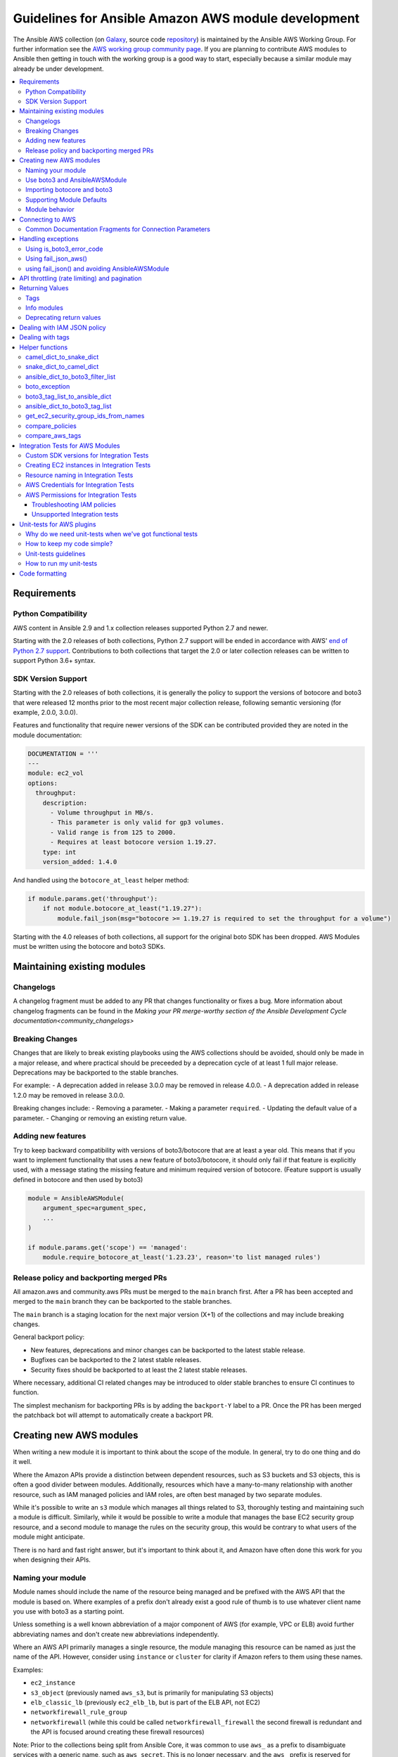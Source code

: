 .. _ansible_collections.amazon.aws.docsite.dev_guide_intro:

****************************************************
Guidelines for Ansible Amazon AWS module development
****************************************************

The Ansible AWS collection (on `Galaxy <https://galaxy.ansible.com/community/aws>`_, source code `repository <https://github.com/ansible-collections/community.aws>`_) is maintained by the Ansible AWS Working Group.  For further information see the `AWS working group community page <https://github.com/ansible/community/wiki/aws>`_. If you are planning to contribute AWS modules to Ansible then getting in touch with the working group is a good way to start, especially because a similar module may already be under development.

.. contents::
   :local:

.. _ansible_collections.amazon.aws.docsite.dev_python:

Requirements
============

Python Compatibility
--------------------

AWS content in Ansible 2.9 and 1.x collection releases supported Python 2.7 and newer.

Starting with the 2.0 releases of both collections, Python 2.7 support will be ended in accordance with AWS' `end of Python 2.7 support <https://aws.amazon.com/blogs/developer/announcing-end-of-support-for-python-2-7-in-aws-sdk-for-python-and-aws-cli-v1/>`_.  Contributions to both collections that target the 2.0 or later collection releases can be written to support Python 3.6+ syntax.

SDK Version Support
-------------------

Starting with the 2.0 releases of both collections, it is generally the policy to support the versions of botocore and boto3 that were released 12 months prior to the most recent major collection release, following semantic versioning (for example, 2.0.0, 3.0.0).

Features and functionality that require newer versions of the SDK can be contributed provided they are noted in the module documentation:

.. code-block:: yaml

  DOCUMENTATION = '''
  ---
  module: ec2_vol
  options:
    throughput:
      description:
        - Volume throughput in MB/s.
        - This parameter is only valid for gp3 volumes.
        - Valid range is from 125 to 2000.
        - Requires at least botocore version 1.19.27.
      type: int
      version_added: 1.4.0

And handled using the ``botocore_at_least`` helper method:

.. code-block:: python

    if module.params.get('throughput'):
        if not module.botocore_at_least("1.19.27"):
            module.fail_json(msg="botocore >= 1.19.27 is required to set the throughput for a volume")

Starting with the 4.0 releases of both collections, all support for the original boto SDK has been dropped.  AWS Modules must be written using the botocore and boto3 SDKs.

.. _ansible_collections.amazon.aws.docsite.dev_module_maint:

Maintaining existing modules
============================

Changelogs
----------

A changelog fragment must be added to any PR that changes functionality or fixes
a bug.  More information about changelog fragments can be found in the
`Making your PR merge-worthy section of the Ansible Development Cycle documentation<community_changelogs>`

Breaking Changes
----------------

Changes that are likely to break existing playbooks using the AWS collections should be
avoided, should only be made in a major release, and where practical should be
preceeded by a deprecation cycle of at least 1 full major release.  Deprecations
may be backported to the stable branches.

For example:
- A deprecation added in release 3.0.0 may be removed in release 4.0.0.
- A deprecation added in release 1.2.0 may be removed in release 3.0.0.

Breaking changes include:
- Removing a parameter.
- Making a parameter ``required``.
- Updating the default value of a parameter.
- Changing or removing an existing return value.

Adding new features
-------------------

Try to keep backward compatibility with versions of boto3/botocore that are at least a year old.
This means that if you want to implement functionality that uses a new feature of boto3/botocore,
it should only fail if that feature is explicitly used, with a message stating the missing feature
and minimum required version of botocore. (Feature support is usually defined in botocore and then
used by boto3)

.. code-block:: python

    module = AnsibleAWSModule(
        argument_spec=argument_spec,
        ...
    )

    if module.params.get('scope') == 'managed':
        module.require_botocore_at_least('1.23.23', reason='to list managed rules')

.. _ansible_collections.amazon.aws.docsite.dev_backports:

Release policy and backporting merged PRs
-----------------------------------------

All amazon.aws and community.aws PRs must be merged to the ``main`` branch first.  After a PR has
been accepted and merged to the ``main`` branch they can be backported to the stable branches.

The ``main`` branch is a staging location for the next major version (X+1) of the collections and
may include breaking changes.

General backport policy:

- New features, deprecations and minor changes can be backported to the latest stable release.
- Bugfixes can be backported to the 2 latest stable releases.
- Security fixes should be backported to at least the 2 latest stable releases.

Where necessary, additional CI related changes may be introduced to older stable branches to
ensure CI continues to function.

The simplest mechanism for backporting PRs is by adding the ``backport-Y`` label to a PR.  Once the
PR has been merged the patchback bot will attempt to automatically create a backport PR.

.. _ansible_collections.amazon.aws.docsite.dev_module_create:

Creating new AWS modules
========================

When writing a new module it is important to think about the scope of the module.  In general, try
to do one thing and do it well.

Where the Amazon APIs provide a distinction between dependent resources, such as S3 buckets and S3
objects, this is often a good divider between modules.  Additionally, resources which have a
many-to-many relationship with another resource, such as IAM managed policies and IAM roles, are
often best managed by two separate modules.

While it's possible to write an ``s3`` module which manages all things related to S3, thoroughly
testing and maintaining such a module is difficult.  Similarly, while it would be possible to
write a module that manages the base EC2 security group resource, and a second module to manage the
rules on the security group, this would be contrary to what users of the module might anticipate.

There is no hard and fast right answer, but it's important to think about it, and Amazon have often
done this work for you when designing their APIs.

Naming your module
------------------

Module names should include the name of the resource being managed and be prefixed with the AWS API
that the module is based on.  Where examples of a prefix don't already exist a good rule of thumb is
to use whatever client name you use with boto3 as a starting point.

Unless something is a well known abbreviation of a major component of AWS (for example, VPC or ELB)
avoid further abbreviating names and don't create new abbreviations independently.

Where an AWS API primarily manages a single resource, the module managing this resource can be
named as just the name of the API.  However, consider using ``instance`` or ``cluster`` for clarity
if Amazon refers to them using these names.

Examples:

- ``ec2_instance``
- ``s3_object`` (previously named ``aws_s3``, but is primarily for manipulating S3 objects)
- ``elb_classic_lb`` (previously ``ec2_elb_lb``, but is part of the ELB API, not EC2)
- ``networkfirewall_rule_group``
- ``networkfirewall`` (while this could be called ``networkfirewall_firewall`` the second firewall is redundant and the API is focused around creating these firewall resources)

Note: Prior to the collections being split from Ansible Core, it was common to use ``aws_`` as a
prefix to disambiguate services with a generic name, such as ``aws_secret``.  This is no longer
necessary, and the ``aws_`` prefix is reserved for services with a very broad effect where
referencing the AWS API might cause confusion.  For example, ``aws_region_info``, which
connects to EC2 but provides global information about the regions enabled in an account for all
services.

Use boto3 and AnsibleAWSModule
-------------------------------

All new AWS modules must use boto3/botocore and ``AnsibleAWSModule``.

``AnsibleAWSModule`` greatly simplifies exception handling and library
management, reducing the amount of boilerplate code.  If you cannot
use ``AnsibleAWSModule`` as a base, you must document the reason and request an exception to this rule.

Importing botocore and boto3
----------------------------

The ``ansible_collections.amazon.aws.plugins.module_utils.botocore`` module
automatically imports boto3 and botocore.  If boto3 is missing from the system then the variable
``HAS_BOTO3`` will be set to ``False``.  Normally, this means that modules don't need to import
boto3 directly.  There is no need to check ``HAS_BOTO3`` when using AnsibleAWSModule
as the module does that check:

.. code-block:: python

   from ansible_collections.amazon.aws.plugins.module_utils.modules import AnsibleAWSModule
   try:
       import botocore
   except ImportError:
       pass  # handled by AnsibleAWSModule

or:

.. code-block:: python

   from ansible.module_utils.basic import AnsibleModule
   from ansible.module_utils.basic import missing_required_lib
   from ansible_collections.amazon.aws.plugins.module_utils.botocore import HAS_BOTO3
   try:
       import botocore
   except ImportError:
       pass  # handled by imported HAS_BOTO3

   def main():
       if not HAS_BOTO3:
           module.fail_json(missing_required_lib('botocore and boto3'))

Supporting Module Defaults
--------------------------

The existing AWS modules support using :ref:`module_defaults <module_defaults>` for common
authentication parameters.  To do the same for your new module, add an entry for it in
``meta/runtime.yml``.  These entries take the form of:

.. code-block:: yaml

  action_groups:
    aws:
       ...
       example_module

Module behavior
---------------

To reduce the chance of breaking changes occurring when new features are added,
the module should avoid modifying the resource attribute when a parameter is
not explicitly set in a task.

By convention, when a parameter is explicitly set in a task, the module should
set the resource attribute to match what was set in the task.  In some cases,
such as tags or associations, it can be helpful to add an additional parameter
which can be set to change the behavior from replacive to additive.  However, the
default behavior should still be replacive rather than additive.

See the `Dealing with tags<ansible_collections.amazon.aws.docsite.dev_tags>`
section for an example with ``tags`` and ``purge_tags``.

.. _ansible_collections.amazon.aws.docsite.dev_module_connection:

Connecting to AWS
=================

AnsibleAWSModule provides the ``resource`` and ``client`` helper methods for obtaining boto3 connections.
These handle some of the more esoteric connection options, such as security tokens and boto profiles.

If using the basic AnsibleModule then you should use ``get_aws_connection_info`` and then ``boto3_conn``
to connect to AWS as these handle the same range of connection options.

These helpers also check for missing profiles or a region not set when it needs to be, so you don't have to.

An example of connecting to EC2 is shown below. Note that unlike boto there is no ``NoAuthHandlerFound``
exception handling like in boto. Instead, an ``AuthFailure`` exception will be thrown when you use the
connection. To ensure that authorization, parameter validation and permissions errors are all caught,
you should catch ``ClientError`` and ``BotoCoreError`` exceptions with every boto3 connection call.
See exception handling:

.. code-block:: python

   module.client('ec2')

or for the higher level EC2 resource:

.. code-block:: python

   module.resource('ec2')


An example of the older style connection used for modules based on AnsibleModule rather than AnsibleAWSModule:

.. code-block:: python

   region, ec2_url, aws_connect_params = get_aws_connection_info(module, boto3=True)
   connection = boto3_conn(module, conn_type='client', resource='ec2', region=region, endpoint=ec2_url, **aws_connect_params)

.. code-block:: python

   region, ec2_url, aws_connect_params = get_aws_connection_info(module, boto3=True)
   connection = boto3_conn(module, conn_type='client', resource='ec2', region=region, endpoint=ec2_url, **aws_connect_params)


Common Documentation Fragments for Connection Parameters
--------------------------------------------------------

There are four :ref:`common documentation fragments <module_docs_fragments>`
that should be included into almost all AWS modules:

* ``boto3`` - contains the minimum requirements for the collection
* ``common.modules`` - contains the common boto3 connection parameters
* ``region.modules`` - contains the common region parameter required for many AWS APIs
* ``tags`` - contains the common tagging parameters

These fragments should be used rather than re-documenting these properties to ensure consistency
and that the more esoteric connection options are documented. For example:

.. code-block:: python

   DOCUMENTATION = '''
   module: my_module
   # some lines omitted here
   extends_documentation_fragment:
       - amazon.aws.boto3
       - amazon.aws.common.modules
       - amazon.aws.region.modules
   '''

Other plugin types have a slightly different document fragment format, and should use
the following fragments:

* ``boto3`` - contains the minimum requirements for the collection
* ``common.plugins`` - contains the common boto3 connection parameters
* ``region.plugins`` - contains the common region parameter required for many AWS APIs
* ``tags`` - contains the common tagging parameters

These fragments should be used rather than re-documenting these properties to ensure consistency
and that the more esoteric connection options are documented. For example:

.. code-block:: python

   DOCUMENTATION = '''
   module: my_plugin
   # some lines omitted here
   extends_documentation_fragment:
       - amazon.aws.boto3
       - amazon.aws.common.plugins
       - amazon.aws.region.plugins
   '''

.. _ansible_collections.amazon.aws.docsite.dev_exceptions:

Handling exceptions
===================

You should wrap any boto3 or botocore call in a try block. If an exception is thrown, then there
are a number of possibilities for handling it.

* Catch the general ``ClientError`` or look for a specific error code with
    ``is_boto3_error_code``.
* Use ``aws_module.fail_json_aws()`` to report the module failure in a standard way.
* Retry using AWSRetry.
* Use ``fail_json()`` to report the failure without using ``AnsibleAWSModule``.
* Do something custom in the case where you know how to handle the exception.

For more information on botocore exception handling see the `botocore error documentation <https://botocore.readthedocs.io/en/latest/client_upgrades.html#error-handling>`_.

Using is_boto3_error_code
-------------------------

To use ``ansible_collections.amazon.aws.plugins.module_utils.botocore.is_boto3_error_code`` to catch a single
AWS error code, call it in place of ``ClientError`` in your except clauses. In
this example, *only* the ``InvalidGroup.NotFound`` error code will be caught here,
and any other error will be raised for handling elsewhere in the program.

.. code-block:: python

   try:
       info = connection.describe_security_groups(**kwargs)
   except is_boto3_error_code('InvalidGroup.NotFound'):
       pass
   do_something(info)  # do something with the info that was successfully returned

Using fail_json_aws()
---------------------

In the AnsibleAWSModule there is a special method, ``module.fail_json_aws()`` for nice reporting of
exceptions.  Call this on your exception and it will report the error together with a traceback for
use in Ansible verbose mode.

You should use the AnsibleAWSModule for all new modules, unless not possible.

.. code-block:: python

   from ansible_collections.amazon.aws.plugins.module_utils.modules import AnsibleAWSModule

   # Set up module parameters
   # module params code here

   # Connect to AWS
   # connection code here

   # Make a call to AWS
   name = module.params.get('name')
   try:
       result = connection.describe_frooble(FroobleName=name)
   except (botocore.exceptions.BotoCoreError, botocore.exceptions.ClientError) as e:
       module.fail_json_aws(e, msg="Couldn't obtain frooble %s" % name)

Note that it should normally be acceptable to catch all normal exceptions here, however if you
expect anything other than botocore exceptions you should test everything works as expected.

If you need to perform an action based on the error boto3 returned, use the error code and the
``is_boto3_error_code()`` helper.

.. code-block:: python

   # Make a call to AWS
   name = module.params.get('name')
   try:
       result = connection.describe_frooble(FroobleName=name)
   except is_boto3_error_code('FroobleNotFound'):
       workaround_failure()  # This is an error that we can work around
   except (botocore.exceptions.BotoCoreError, botocore.exceptions.ClientError) as e:  # pylint: disable=duplicate-except
       module.fail_json_aws(e, msg="Couldn't obtain frooble %s" % name)

using fail_json() and avoiding AnsibleAWSModule
---------------------------------------------------------------------------------------

Boto3 provides lots of useful information when an exception is thrown so pass this to the user
along with the message.

.. code-block:: python

   from ansible_collections.amazon.aws.plugins.module_utils.botocore import HAS_BOTO3
   try:
       import botocore
   except ImportError:
       pass  # caught by imported HAS_BOTO3

   # Connect to AWS
   # connection code here

   # Make a call to AWS
   name = module.params.get('name')
   try:
       result = connection.describe_frooble(FroobleName=name)
   except botocore.exceptions.ClientError as e:
       module.fail_json(msg="Couldn't obtain frooble %s: %s" % (name, str(e)),
                        exception=traceback.format_exc(),
                        **camel_dict_to_snake_dict(e.response))

Note: we use ``str(e)`` rather than ``e.message`` as the latter doesn't
work with python3

If you need to perform an action based on the error boto3 returned, use the error code.

.. code-block:: python

   # Make a call to AWS
   name = module.params.get('name')
   try:
       result = connection.describe_frooble(FroobleName=name)
   except botocore.exceptions.ClientError as e:
       if e.response['Error']['Code'] == 'FroobleNotFound':
           workaround_failure()  # This is an error that we can work around
       else:
           module.fail_json(msg="Couldn't obtain frooble %s: %s" % (name, str(e)),
                            exception=traceback.format_exc(),
                            **camel_dict_to_snake_dict(e.response))
   except botocore.exceptions.BotoCoreError as e:
       module.fail_json_aws(e, msg="Couldn't obtain frooble %s" % name)

.. _ansible_collections.amazon.aws.docsite.dev_ratelimits:

API throttling (rate limiting) and pagination
=============================================

For methods that return a lot of results, boto3 often provides
`paginators <https://boto3.readthedocs.io/en/latest/guide/paginators.html>`_. If the method
you're calling has ``NextToken`` or ``Marker`` parameters, you should probably
check whether a paginator exists (the top of each boto3 service reference page has a link
to Paginators, if the service has any). To use paginators, obtain a paginator object,
call ``paginator.paginate`` with the appropriate arguments and then call ``build_full_result``.

Any time that you are calling the AWS API a lot, you may experience API throttling,
and there is an ``AWSRetry`` decorator that can be used to ensure backoff. Because
exception handling could interfere with the retry working properly (as AWSRetry needs to
catch throttling exceptions to work correctly), you'd need to provide a backoff function
and then put exception handling around the backoff function.

You can use ``exponential_backoff`` or ``jittered_backoff`` strategies - see
the cloud ``module_utils`` ()/lib/ansible/module_utils/cloud.py)
and `AWS Architecture blog <https://www.awsarchitectureblog.com/2015/03/backoff.html>`_ for more details.

The combination of these two approaches is then:

.. code-block:: python

   @AWSRetry.jittered_backoff(retries=5, delay=5)
   def describe_some_resource_with_backoff(client, **kwargs):
        paginator = client.get_paginator('describe_some_resource')
        return paginator.paginate(**kwargs).build_full_result()['SomeResource']

   def describe_some_resource(client, module):
       filters = ansible_dict_to_boto3_filter_list(module.params['filters'])
       try:
           return describe_some_resource_with_backoff(client, Filters=filters)
       except botocore.exceptions.ClientError as e:
           module.fail_json_aws(e, msg="Could not describe some resource")


Prior to Ansible 2.10 if the underlying ``describe_some_resources`` API call threw
a ``ResourceNotFound`` exception, ``AWSRetry`` would take this as a cue to retry until
it is not thrown (this is so that when creating a resource, we can just retry until it
exists).  This default was changed and it is now necessary to explicitly request
this behaviour.  This can be done by using the ``catch_extra_error_codes``
argument on the decorator.

.. code-block:: python

   @AWSRetry.jittered_backoff(retries=5, delay=5, catch_extra_error_codes=['ResourceNotFound'])
   def describe_some_resource_retry_missing(client, **kwargs):
        return client.describe_some_resource(ResourceName=kwargs['name'])['Resources']

   def describe_some_resource(client, module):
       name = module.params.get['name']
       try:
           return describe_some_resource_with_backoff(client, name=name)
       except (botocore.exceptions.BotoCoreError, botocore.exceptions.ClientError) as e:
           module.fail_json_aws(e, msg="Could not describe resource %s" % name)


To make use of AWSRetry easier, it can now be wrapped around a client returned
by ``AnsibleAWSModule``. any call from a client. To add retries to a client,
create a client:

.. code-block:: python

   module.client('ec2', retry_decorator=AWSRetry.jittered_backoff(retries=10))

Any calls from that client can be made to use the decorator passed at call-time
using the ``aws_retry`` argument. By default, no retries are used.

.. code-block:: python

   ec2 = module.client('ec2', retry_decorator=AWSRetry.jittered_backoff(retries=10))
   ec2.describe_instances(InstanceIds=['i-123456789'], aws_retry=True)

   # equivalent with normal AWSRetry
   @AWSRetry.jittered_backoff(retries=10)
   def describe_instances(client, **kwargs):
       return ec2.describe_instances(**kwargs)

   describe_instances(module.client('ec2'), InstanceIds=['i-123456789'])

The call will be retried the specified number of times, so the calling functions
don't need to be wrapped in the backoff decorator.

You can also use customization for ``retries``, ``delay`` and ``max_delay`` parameters used by
``AWSRetry.jittered_backoff`` API using module params. You can take a look at
the ``cloudformation <cloudformation_module>`` module for example.

To make all Amazon modules uniform, prefix the module param with ``backoff_``, so ``retries`` becomes ``backoff_retries``
 and likewise with ``backoff_delay`` and ``backoff_max_delay``.

.. _ansible_collections.amazon.aws.docsite.dev_return:

Returning Values
================

When you make a call using boto3, you will probably get back some useful information that you
should return in the module.  As well as information related to the call itself, you will also have
some response metadata.  It is OK to return this to the user as well as they may find it useful.

Boto3 returns most keys in CamelCase.  Ansible adopts python standards for naming variables and usage.
There is a useful helper function called ``camel_dict_to_snake_dict`` that allows for an easy conversion
of the boto3 response to snake_case.  It resides in ``module_utils/common/dict_transformations``.

You should use this helper function and avoid changing the names of values returned by Boto3.
E.g. if boto3 returns a value called 'SecretAccessKey' do not change it to 'AccessKey'.

There is an optional parameter, ``ignore_list``, which is used to avoid converting a sub-tree
of a dict.  This is particularly useful for tags, where keys are case-sensitive.

.. code-block:: python

    # Make a call to AWS
    resource = connection.aws_call()

    # Convert resource response to snake_case
    snaked_resource = camel_dict_to_snake_dict(resource, ignore_list=['Tags'])

    # Return the resource details to the user without modifying tags
    module.exit_json(changed=True, some_resource=snaked_resource)

Note: The returned key representing the details of the specific resource (``some_resource`` above)
should be a sensible approximation of the resource name.  For example, ``volume`` for ``ec2_vol``,
``volumes`` for ``ec2_vol_info``.

Tags
----

Tags should be returned as a dictionary of key: value pairs, with each key being the tag's
key and value being the tag's value.  It should be noted, however, that boto3 often returns tags
as a list of dictionaries.

There is a helper function in module_utils/ec2.py called ``boto3_tag_list_to_ansible_dict``
(discussed in detail below in the "Helper Functions" section) that allows for an easy conversion
from boto3's returned tag list to the desired dictionary of tags to be returned by the module.

Below is a full example of getting the result of an AWS call and returning the expected values:

.. code-block:: python

   # Make a call to AWS
   result = connection.aws_call()

   # Make result snake_case without modifying tags
   snaked_result = camel_dict_to_snake_dict(result, ignore_list=['Tags'])

   # Convert boto3 list of dict tags to just a dict of tags
   snaked_result['tags'] = boto3_tag_list_to_ansible_dict(result.get('tags', []))

   # Return the result to the user
   module.exit_json(changed=True, **snaked_result)

Info modules
------------

Info modules that can return information on multiple resources should return a list of
dictionaries, with each dictionary containing information about that particular resource
(i.e. ``security_groups`` in ``ec2_group_info``).

In cases where the _info module only returns information on a singular resource
(i.e. ``ec2_tag_info``), a singular dictionary should be returned as opposed to a list
of dictionaries.

In cases where the _info module returns no instances, an empty list '[]' should be returned.

Keys in the returned dictionaries should follow the guidelines above and use snake_case.
If a return value can be used as a parameter for its corresponding main module, the key should
match either the parameter name itself, or an alias of that parameter.

The following is an example of improper usage of a sample info module with its respective main module:

.. code-block:: yaml

    "security_groups": {
        {
            "description": "Created by ansible integration tests",
            "group_id": "sg-050dba5c3520cba71",
            "group_name": "ansible-test-87988625-unknown5c5f67f3ad09-icmp-1",
            "ip_permissions": [],
            "ip_permissions_egress": [],
            "owner_id": "721066863947",
            "tags": [
                {
                    "Key": "Tag_One"
                    "Value": "Tag_One_Value"
                },
            ],
            "vpc_id": "vpc-0cbc2380a326b8a0d"
        }
    }

The sample output above shows a few mistakes in the sample security group info module:
* ``security_groups`` is a dict of dict, not a list of dicts.
* ``tags`` appears to be directly returned from boto3, since they're a list of dicts.

The following is what the sample output would look like, with the mistakes corrected.

.. code-block:: yaml

    "security_groups": [
        {
            "description": "Created by ansible integration tests",
            "group_id": "sg-050dba5c3520cba71",
            "group_name": "ansible-test-87988625-unknown5c5f67f3ad09-icmp-1",
            "ip_permissions": [],
            "ip_permissions_egress": [],
            "owner_id": "721066863947",
            "tags": {
                "Tag_One": "Tag_One_Value",
            },
            "vpc_id": "vpc-0cbc2380a326b8a0d"
        }
    ]

Deprecating return values
-------------------------

If changes need to be made to current return values, the new/"correct" keys should be
returned **in addition to** the existing keys to preserve compability with existing
playbooks. A deprecation should be added to the return values being replaced, initially
placed at least 2 years out, on the 1st of a month.

For example:

.. code-block:: python

    # Deprecate old `iam_user` return key to be replaced by `user` introduced on 2022-04-10
    module.deprecate("The 'iam_user' return key is deprecated and will be replaced by 'user'. Both values are returned for now.",
                     date='2024-05-01', collection_name='community.aws')

.. _ansible_collections.amazon.aws.docsite.dev_policies:

Dealing with IAM JSON policy
============================

If your module accepts IAM JSON policies then set the type to 'json' in the module spec. For
example:

.. code-block:: python

   argument_spec.update(
       dict(
           policy=dict(required=False, default=None, type='json'),
       )
   )

Note that AWS is unlikely to return the policy in the same order that is was submitted. Therefore,
use the ``compare_policies`` helper function which handles this variance.

``compare_policies`` takes two dictionaries, recursively sorts and makes them hashable for comparison
and returns True if they are different.

.. code-block:: python

   from ansible_collections.amazon.aws.plugins.module_utils.iam import compare_policies

   import json

   # some lines skipped here

   # Get the policy from AWS
   current_policy = json.loads(aws_object.get_policy())
   user_policy = json.loads(module.params.get('policy'))

   # Compare the user submitted policy to the current policy ignoring order
   if compare_policies(user_policy, current_policy):
       # Update the policy
       aws_object.set_policy(user_policy)
   else:
       # Nothing to do
       pass

.. _ansible_collections.amazon.aws.docsite.dev_tags:

Dealing with tags
=================

AWS has a concept of resource tags. Usually the boto3 API has separate calls
for tagging and untagging a resource.  For example, the EC2 API has
``create_tags`` and ``delete_tags`` calls.

When adding tagging support, Ansible AWS modules should add a ``tags`` parameter
that defaults to ``None`` and a ``purge_tags`` parameter that defaults to
``True``.


.. code-block:: python

   argument_spec.update(
       dict(
           tags=dict(type='dict', required=False, default=None),
           purge_tags=dict(type='bool', required=False, default=True),
       )
   )

When the ``purge_tags`` parameter is set to ``True`` **and** the ``tags``
parameter is explicitly set in the task, then any tags not explicitly set in
``tags`` should be removed.

If the ``tags`` parameter is not set then tags should not be modified, even if
``purge_tags`` is set to ``True``.  This means that removing all tags requires
``tags`` be explicitly set to an empty dictionary ``{}`` in the Ansible task.


There is a helper function ``compare_aws_tags`` to ease dealing with tags. It
compares two dictionaries, the current tags and the desired tags, and returns
the tags to set and the tags to delete.  See the Helper function section below
for more detail.

There is also a documentation fragment ``amazon.aws.tags`` which should be
included when adding tagging support.

.. _ansible_collections.amazon.aws.docsite.dev_helpers:

Helper functions
================

Along with the connection functions in Ansible ec2.py module_utils, there are some other useful
functions detailed below.

camel_dict_to_snake_dict
------------------------

boto3 returns results in a dict.  The keys of the dict are in CamelCase format. In keeping with
Ansible format, this function will convert the keys to snake_case.

``camel_dict_to_snake_dict`` takes an optional parameter called ``ignore_list`` which is a list of
keys not to convert (this is usually useful for the ``tags`` dict, whose child keys should remain with
case preserved)

Another optional parameter is ``reversible``. By default, ``HTTPEndpoint`` is converted to ``http_endpoint``,
which would then be converted by ``snake_dict_to_camel_dict`` to ``HttpEndpoint``.
Passing ``reversible=True`` converts HTTPEndpoint to ``h_t_t_p_endpoint`` which converts back to ``HTTPEndpoint``.

snake_dict_to_camel_dict
------------------------

``snake_dict_to_camel_dict`` converts snake cased keys to camel case. By default, because it was
first introduced for ECS purposes, this converts to dromedaryCase. An optional
parameter called ``capitalize_first``, which defaults to ``False``, can be used to convert to CamelCase.

ansible_dict_to_boto3_filter_list
---------------------------------

Converts a an Ansible list of filters to a boto3 friendly list of dicts.  This is useful for any
boto3 ``_facts`` modules.

boto_exception
--------------

Pass an exception returned from boto or boto3, and this function will consistently get the message from the exception.

Deprecated: use ``AnsibleAWSModule``'s ``fail_json_aws`` instead.


boto3_tag_list_to_ansible_dict
------------------------------

Converts a boto3 tag list to an Ansible dict. Boto3 returns tags as a list of dicts containing keys
called 'Key' and 'Value' by default.  This key names can be overridden when calling the function.
For example, if you have already camel_cased your list of tags you may want to pass lowercase key
names instead, in other words, 'key' and 'value'.

This function converts the list in to a single dict where the dict key is the tag key and the dict
value is the tag value.

ansible_dict_to_boto3_tag_list
------------------------------

Opposite of above. Converts an Ansible dict to a boto3 tag list of dicts. You can again override
the key names used if 'Key' and 'Value' is not suitable.

get_ec2_security_group_ids_from_names
-------------------------------------

Pass this function a list of security group names or combination of security group names and IDs
and this function will return a list of IDs.  You should also pass the VPC ID if known because
security group names are not necessarily unique across VPCs.

compare_policies
----------------

Pass two dicts of policies to check if there are any meaningful differences and returns true
if there are. This recursively sorts the dicts and makes them hashable before comparison.

This method should be used any time policies are being compared so that a change in order
doesn't result in unnecessary changes.

compare_aws_tags
----------------

Pass two dicts of tags and an optional purge parameter and this function will return a dict
containing key pairs you need to modify and a list of tag key names that you need to remove.  Purge
is True by default.  If purge is False then any existing tags will not be modified.

This function is useful when using boto3 ``add_tags`` and ``remove_tags`` functions. Be sure to use the
other helper function ``boto3_tag_list_to_ansible_dict`` to get an appropriate tag dict before
calling this function. Since the AWS APIs are not uniform (for example, EC2 is different from Lambda) this will work
without modification for some (Lambda) and others may need modification before using these values
(such as EC2, with requires the tags to unset to be in the form ``[{'Key': key1}, {'Key': key2}]``).

.. _ansible_collections.amazon.aws.docsite.dev_tests:

Integration Tests for AWS Modules
=================================

All new AWS modules should include integration tests to ensure that any changes in AWS APIs that
affect the module are detected. At a minimum this should cover the key API calls and check the
documented return values are present in the module result.

For general information on running the integration tests see the :ref:`Integration Tests page of the
Module Development Guide <testing_integration>`, especially the section on configuration for cloud tests.

The integration tests for your module should be added in ``test/integration/targets/MODULE_NAME``.

You must also have a aliases file in ``test/integration/targets/MODULE_NAME/aliases``. This file serves
two purposes. First indicates it's in an AWS test causing the test framework to make AWS credentials
available during the test run. Second putting the test in a test group causing it to be run in the
continuous integration build.

Tests for new modules should be added to the ``cloud/aws`` group. In general just copy
an existing aliases file such as the `aws_s3 tests aliases file <https://github.com/ansible-collections/amazon.aws/blob/master/tests/integration/targets/aws_s3/aliases>`_.


Custom SDK versions for Integration Tests
-----------------------------------------

By default integration tests will run against the earliest supported version of
the AWS SDK.  The current supported versions can be found in
``tests/integration/constraints.txt`` and should not be updated.  Where a module
needs access to a later version of the SDK this can be installed by depending on
the ``setup_botocore_pip`` role and setting the ``botocore_version`` variable in
the ``meta/main.yml`` file for your tests.

.. code-block:: yaml

    dependencies:
      - role: setup_botocore_pip
        vars:
          botocore_version: "1.20.24"


Creating EC2 instances in Integration Tests
-------------------------------------------

When started, the integration tests will be passed ``aws_region`` as an extra var.
Any resources created should be created in in this region, this includes EC2
instances.  Since AMIs are region specific there is a role which can be
included which will query the APIs for an AMI to use and set the ``ec2_ami_id``
fact.  This role can be included by adding the ``setup_ec2_facts`` role as a
dependency in the ``meta/main.yml`` file for your tests.


.. code-block:: yaml

    dependencies:
      - role: setup_ec2_facts

The ``ec2_ami_id`` fact can then be used in the tests.

.. code-block:: yaml

    - name: Create launch configuration 1
      community.aws.ec2_lc:
        name: '{{ resource_prefix }}-lc1'
        image_id: '{{ ec2_ami_id }}'
        assign_public_ip: yes
        instance_type: '{{ ec2_instance_type }}'
        security_groups: '{{ sg.group_id }}'
        volumes:
          - device_name: /dev/xvda
            volume_size: 10
            volume_type: gp2
            delete_on_termination: true

To improve test result reproducability across regions, tests should use this
role and the fact it provides to chose an AMI to use.


Resource naming in Integration Tests
------------------------------------

AWS has a range of limitations for the name of resources.  Where possible,
resource names should include a string which makes the resource names unique
to the test.

The ``ansible-test`` tool used for running the integration tests provides two
helpful extra vars: ``resource_prefix`` and ``tiny_prefix`` which are unique to the
test set, and should generally used as part of the name.  ``resource_prefix`` will generate a prefix based on the host the test is being run on.  Sometimes this may result in a resource name that exceeds the character limit allowed by AWS.  In these cases, ``tiny_prefix`` will provide a 12-character randomly generated prefix.

AWS Credentials for Integration Tests
-------------------------------------

The testing framework handles running the test with appropriate AWS credentials, these are made available
to your test in the following variables:

* ``aws_region``
* ``aws_access_key``
* ``aws_secret_key``
* ``security_token``

So all invocations of AWS modules in the test should set these parameters. To avoid duplicating these
for every call, it's preferable to use :ref:`module_defaults <module_defaults>`. For example:

.. code-block:: yaml

   - name: set connection information for aws modules and run tasks
     module_defaults:
       group/aws:
         aws_access_key: "{{ aws_access_key }}"
         aws_secret_key: "{{ aws_secret_key }}"
         security_token: "{{ security_token | default(omit) }}"
         region: "{{ aws_region }}"

     block:

     - name: Do Something
       ec2_instance:
         ... params ...

     - name: Do Something Else
       ec2_instance:
         ... params ...

AWS Permissions for Integration Tests
-------------------------------------

As explained in the :ref:`Integration Test guide <testing_integration>`
there are defined IAM policies in `mattclay/aws-terminator <https://github.com/mattclay/aws-terminator>`_ that contain the necessary permissions
to run the AWS integration test.

If your module interacts with a new service or otherwise requires new permissions, tests will fail when you submit a pull request and the
`Ansibullbot <https://github.com/ansible/ansibullbot/blob/master/ISSUE_HELP.md>`_ will tag your PR as needing revision.
We do not automatically grant additional permissions to the roles used by the continuous integration builds.
You will need to raise a Pull Request against `mattclay/aws-terminator <https://github.com/mattclay/aws-terminator>`_ to add them.

If your PR has test failures, check carefully to be certain the failure is only due to the missing permissions. If you've ruled out other sources of failure, add a comment with the ``ready_for_review``
tag and explain that it's due to missing permissions.

Your pull request cannot be merged until the tests are passing. If your pull request is failing due to missing permissions,
you must collect the minimum IAM permissions required to
run the tests.

There are two ways to figure out which IAM permissions you need for your PR to pass:

* Start with the most permissive IAM policy, run the tests to collect information about which resources your tests actually use, then construct a policy based on that output. This approach only works on modules that use ``AnsibleAWSModule``.
* Start with the least permissive IAM policy, run the tests to discover a failure, add permissions for the resource that addresses that failure, then repeat. If your module uses ``AnsibleModule`` instead of ``AnsibleAWSModule``, you must use this approach.

To start with the most permissive IAM policy:

1) `Create an IAM policy <https://docs.aws.amazon.com/IAM/latest/UserGuide/access_policies_create.html#access_policies_create-start>`_ that allows all actions (set ``Action`` and ``Resource`` to ``*``).
2) Run your tests locally with this policy. On AnsibleAWSModule-based modules, the ``debug_botocore_endpoint_logs`` option is automatically set to ``yes``, so you should see a list of AWS ACTIONS after the PLAY RECAP showing all the permissions used. If your tests use a boto/AnsibleModule module, you must start with the least permissive policy (see below).
3) Modify your policy to allow only the actions your tests use. Restrict account, region, and prefix where possible. Wait a few minutes for your policy to update.
4) Run the tests again with a user or role that allows only the new policy.
5) If the tests fail, troubleshoot (see tips below), modify the policy, run the tests again, and repeat the process until the tests pass with a restrictive policy.
6) Open a pull request proposing the minimum required policy to the `CI policies <https://github.com/mattclay/aws-terminator/tree/master/aws/policy>`_.

To start from the least permissive IAM policy:

1) Run the integration tests locally with no IAM permissions.
2) Examine the error when the tests reach a failure.
    a) If the error message indicates the action used in the request, add the action to your policy.
    b) If the error message does not indicate the action used in the request:
        - Usually the action is a CamelCase version of the method name - for example, for an ec2 client the method ``describe_security_groups`` correlates to the action ``ec2:DescribeSecurityGroups``.
        - Refer to the documentation to identify the action.
    c) If the error message indicates the resource ARN used in the request, limit the action to that resource.
    d) If the error message does not indicate the resource ARN used:
        - Determine if the action can be restricted to a resource by examining the documentation.
        - If the action can be restricted, use the documentation to construct the ARN and add it to the policy.
3) Add the action or resource that caused the failure to `an IAM policy <https://docs.aws.amazon.com/IAM/latest/UserGuide/access_policies_create.html#access_policies_create-start>`_. Wait a few minutes for your policy to update.
4) Run the tests again with this policy attached to your user or role.
5) If the tests still fail at the same place with the same error you will need to troubleshoot (see tips below). If the first test passes, repeat steps 2 and 3 for the next error. Repeat the process until the tests pass with a restrictive policy.
6) Open a pull request proposing the minimum required policy to the `CI policies <https://github.com/mattclay/aws-terminator/tree/master/aws/policy>`_.

Troubleshooting IAM policies
^^^^^^^^^^^^^^^^^^^^^^^^^^^^

- When you make changes to a policy, wait a few minutes for the policy to update before re-running the tests.
- Use the `policy simulator <https://policysim.aws.amazon.com/>`_ to verify that each action (limited by resource when applicable) in your policy is allowed.
- If you're restricting actions to certain resources, replace resources temporarily with ``*``. If the tests pass with wildcard resources, there is a problem with the resource definition in your policy.
- If the initial troubleshooting above doesn't provide any more insight, AWS may be using additional undisclosed resources and actions.
- Examine the AWS FullAccess policy for the service for clues.
- Re-read the AWS documentation, especially the list of `Actions, Resources and Condition Keys <https://docs.aws.amazon.com/IAM/latest/UserGuide/reference_policies_actions-resources-contextkeys.html>`_ for the various AWS services.
- Look at the `cloudonaut <https://iam.cloudonaut.io>`_ documentation as a troubleshooting cross-reference.
- Use a search engine.
- Ask in the #ansible-aws chat channel (using Matrix at ansible.im or using IRC at `irc.libera.chat <https://libera.chat/>`_).

Unsupported Integration tests
^^^^^^^^^^^^^^^^^^^^^^^^^^^^^

There are a limited number of reasons why it may not be practical to run integration
tests for a module within CI.  Where these apply you should add the keyword
``unsupported`` to the aliases file in ``test/integration/targets/MODULE_NAME/aliases``.

Some cases where tests should be marked as unsupported:
1) The tests take longer than 10 or 15 minutes to complete
2) The tests create expensive resources
3) The tests create inline policies
4) The tests require the existence of external resources
5) The tests manage Account level security policies such as the password policy or AWS Organizations.

Where one of these reasons apply you should open a pull request proposing the minimum required policy to the
`unsupported test policies <https://github.com/mattclay/aws-terminator/tree/master/hacking/aws_config/test_policies>`_.

Unsupported integration tests will not be automatically run by CI.  However, the
necessary policies should be available so that the tests can be manually run by
someone performing a PR review or writing a patch.

Unit-tests for AWS plugins
==========================

Why do we need unit-tests when we've got functional tests
---------------------------------------------------------

Unit-tests are much faster and more suitable to test corner cases. They also don't depend on a third party service
and thus, a failure is less likely to be a false positive.


How to keep my code simple?
---------------------------

Ideally, you should break up your code in tiny functions. Each function should have a limited number of parameters
and a low amount of cross dependencies with the rest of the code (low coupling):

- Don't pass a large data structure to a function if it only uses one field. This clarifies the inputs of your
  function (the contract) and also reduces the risk of an unexpected transformation of the data structure
  from within the function.
- The boto client object is complex and can be source of unwanted side-effect. It's better to isolate the calls
  in dedicated functions. These functions will have their own unit-tests.
- Don't pass the ``module`` object when you only need the read a couple of parameters from ``module.params``.
  Pass the parameter directly to your function. By doing so, you're explicit about the function's inputs
  (the contract) and you reduce potential side-effect.

Unit-tests guidelines
---------------------

Ideally, all the ``module_utils`` should be covered by unit-tests. However we acknowledge that writing unit-tests may
be challenging and we also accept contribution with no unit-test. Generally speaking, unit-tests are recommended and likely to speed up the PR reviews.

- Our tests are run with ``pytest`` and we use the features it provides such as Fixtures, Parametrization.
- The use of ``unittest.TestCase`` is discouraged for the sake of consistency and simplicity.
- Unit-tests should run fine without any network connection.
- It's not necessary to mock all the boto3/botocore calls (``get_paginator()``, ``paginate()``, etc). It's often better to just set-up a function that wraps these calls and mock the result.
- Simplicity prevails. Tests should be short and cover a limited set of features.

Pytest is well documented and you will find some example in its `how-to guides <https://docs.pytest.org/en/latest/how-to/index.html>`_

How to run my unit-tests
------------------------

In our CI, the testing is done by ``ansible-test``. You can run the tests locally with the following command:

.. code-block:: shell

    $ ansible-test units --docker

We also provide a ``tox`` configuration which allow you to run one specific test faster. In this example, we focus on the tests for the ``s3_object`` module:

.. code-block:: shell

    $ tox -e py3 -- tests/unit/plugins/modules/test_s3_object.py


Code formatting
===============

To improve the consistency of our code we use a number of formatters and linters.  These tools can
be run locally by using tox:

.. code-block:: shell

    $ tox -m format

.. code-block:: shell

    $ tox -m lint

More information about each of the tools we use can be found on their websites:

- `black <https://black.readthedocs.io/en/stable/>`_ - opinionated code formatter.
- `isort <https://pycqa.github.io/isort/>`_ - groups and sorts imports.
- `flynt <https://github.com/ikamensh/flynt>`_ - encourages the use of f-strings over alternatives such as concatination, ``%``, ``str.format()``, and ``string.Template``.
- `flake8 <https://flake8.pycqa.org/en/latest/>`_ - encourages following the PEP8 recommendations.
- `pylint <https://pylint.readthedocs.io/en/latest/>`_ - a static code anaylsys tool.
